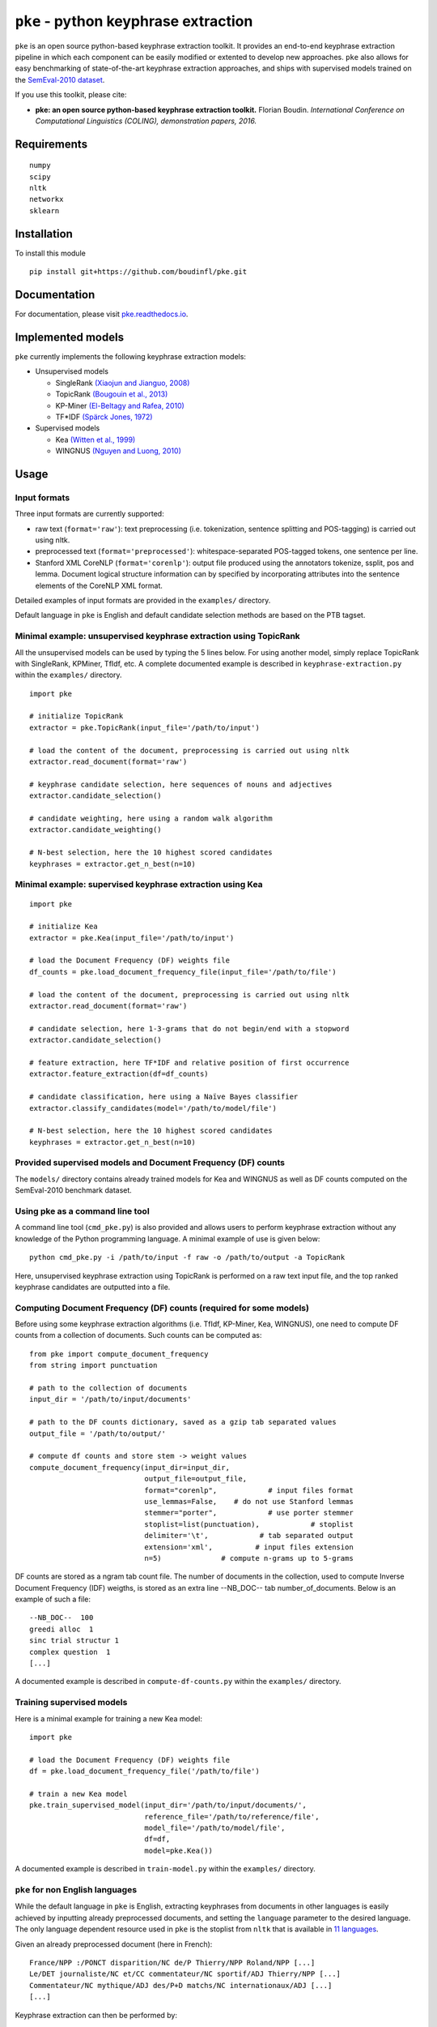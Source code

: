 ``pke`` - python keyphrase extraction
=====================================

``pke`` is an open source python-based keyphrase extraction toolkit. It provides
an end-to-end keyphrase extraction pipeline in which each component can be
easily modified or extented to develop new approaches. ``pke`` also allows for 
easy benchmarking of state-of-the-art keyphrase extraction approaches, and 
ships with supervised models trained on the `SemEval-2010 dataset
<http://aclweb.org/anthology/S10-1004.pdf>`_.

If you use this toolkit, please cite:

* **pke: an open source python-based keyphrase extraction toolkit.** Florian
  Boudin. *International Conference on Computational Linguistics (COLING), 
  demonstration papers, 2016.*

Requirements
------------

::

    numpy
    scipy
    nltk
    networkx
    sklearn

Installation
------------

To install this module

::

    pip install git+https://github.com/boudinfl/pke.git

Documentation
-------------

For documentation, please visit `pke.readthedocs.io <http://pke.rtfd.io>`_.

Implemented models
------------------

``pke`` currently implements the following keyphrase extraction models:

* Unsupervised models

  - SingleRank `(Xiaojun and Jianguo, 2008) <http://aclweb.org/anthology/C08-1122.pdf>`_
  - TopicRank `(Bougouin et al., 2013) <http://aclweb.org/anthology/I13-1062.pdf>`_
  - KP-Miner `(El-Beltagy and Rafea, 2010) <http://aclweb.org/anthology/S10-1041.pdf>`_
  - TF*IDF `(Spärck Jones, 1972) <https://www.cl.cam.ac.uk/archive/ksj21/ksjdigipapers/jdoc72.pdf>`_

* Supervised models

  - Kea `(Witten et al., 1999) <http://arxiv.org/ftp/cs/papers/9902/9902007.pdf>`_
  - WINGNUS `(Nguyen and Luong, 2010) <http://aclweb.org/anthology/S10-1035.pdf>`_

Usage
-----

Input formats
~~~~~~~~~~~~~

Three input formats are currently supported:

* raw text (``format='raw'``): text preprocessing (i.e. tokenization, sentence
  splitting and POS-tagging) is carried out using nltk.

* preprocessed text (``format='preprocessed'``): whitespace-separated
  POS-tagged tokens, one sentence per line.

* Stanford XML CoreNLP (``format='corenlp'``): output file produced using the
  annotators tokenize, ssplit, pos and lemma. Document logical structure
  information can by specified by incorporating attributes into the sentence
  elements of the CoreNLP XML format.

Detailed examples of input formats are provided in the ``examples/`` directory.

Default language in ``pke`` is English and default candidate selection methods
are based on the PTB tagset.

Minimal example: unsupervised keyphrase extraction using TopicRank
~~~~~~~~~~~~~~~~~~~~~~~~~~~~~~~~~~~~~~~~~~~~~~~~~~~~~~~~~~~~~~~~~~

All the unsupervised models can be used by typing the 5 lines below. For using
another model, simply replace TopicRank with SingleRank, KPMiner, TfIdf, etc.
A complete documented example is described in ``keyphrase-extraction.py``
within the ``examples/`` directory.

::

    import pke

    # initialize TopicRank
    extractor = pke.TopicRank(input_file='/path/to/input')

    # load the content of the document, preprocessing is carried out using nltk
    extractor.read_document(format='raw')

    # keyphrase candidate selection, here sequences of nouns and adjectives
    extractor.candidate_selection()

    # candidate weighting, here using a random walk algorithm
    extractor.candidate_weighting()

    # N-best selection, here the 10 highest scored candidates
    keyphrases = extractor.get_n_best(n=10)


Minimal example: supervised keyphrase extraction using Kea
~~~~~~~~~~~~~~~~~~~~~~~~~~~~~~~~~~~~~~~~~~~~~~~~~~~~~~~~~~

::

    import pke

    # initialize Kea
    extractor = pke.Kea(input_file='/path/to/input')

    # load the Document Frequency (DF) weights file
    df_counts = pke.load_document_frequency_file(input_file='/path/to/file')

    # load the content of the document, preprocessing is carried out using nltk
    extractor.read_document(format='raw')

    # candidate selection, here 1-3-grams that do not begin/end with a stopword
    extractor.candidate_selection()

    # feature extraction, here TF*IDF and relative position of first occurrence
    extractor.feature_extraction(df=df_counts)

    # candidate classification, here using a Naïve Bayes classifier
    extractor.classify_candidates(model='/path/to/model/file')

    # N-best selection, here the 10 highest scored candidates
    keyphrases = extractor.get_n_best(n=10)

Provided supervised models and Document Frequency (DF) counts
~~~~~~~~~~~~~~~~~~~~~~~~~~~~~~~~~~~~~~~~~~~~~~~~~~~~~~~~~~~~~

The ``models/`` directory contains already trained models for Kea and WINGNUS as
well as DF counts computed on the SemEval-2010 benchmark dataset.

Using pke as a command line tool
~~~~~~~~~~~~~~~~~~~~~~~~~~~~~~~~

A command line tool (``cmd_pke.py``) is also provided and allows users to
perform keyphrase extraction without any knowledge of the Python programming
language. A minimal example of use is given below:

::

    python cmd_pke.py -i /path/to/input -f raw -o /path/to/output -a TopicRank

Here, unsupervised keyphrase extraction using TopicRank is performed on a raw
text input file, and the top ranked keyphrase candidates are outputted into a
file.

Computing Document Frequency (DF) counts (required for some models)
~~~~~~~~~~~~~~~~~~~~~~~~~~~~~~~~~~~~~~~~~~~~~~~~~~~~~~~~~~~~~~~~~~~

Before using some keyphrase extraction algorithms (i.e. TfIdf, KP-Miner, Kea,
WINGNUS), one need to compute DF counts from a collection of documents. Such
counts can be computed as:

::

    from pke import compute_document_frequency
    from string import punctuation

    # path to the collection of documents
    input_dir = '/path/to/input/documents'

    # path to the DF counts dictionary, saved as a gzip tab separated values
    output_file = '/path/to/output/'

    # compute df counts and store stem -> weight values
    compute_document_frequency(input_dir=input_dir,
                               output_file=output_file,
                               format="corenlp",            # input files format
                               use_lemmas=False,    # do not use Stanford lemmas
                               stemmer="porter",            # use porter stemmer
                               stoplist=list(punctuation),            # stoplist
                               delimiter='\t',            # tab separated output
                               extension='xml',          # input files extension
                               n=5)              # compute n-grams up to 5-grams

DF counts are stored as a ngram tab count file. The number of documents in the
collection, used to compute Inverse Document Frequency (IDF) weigths, is stored
as an extra line --NB_DOC-- tab number_of_documents. Below is an example of such
a file:

::

    --NB_DOC--  100
    greedi alloc  1
    sinc trial structur 1
    complex question  1
    [...]

A documented example is described in ``compute-df-counts.py`` within the
``examples/`` directory.

Training supervised models
~~~~~~~~~~~~~~~~~~~~~~~~~~

Here is a minimal example for training a new Kea model:

::

    import pke

    # load the Document Frequency (DF) weights file
    df = pke.load_document_frequency_file('/path/to/file')

    # train a new Kea model
    pke.train_supervised_model(input_dir='/path/to/input/documents/',
                               reference_file='/path/to/reference/file',
                               model_file='/path/to/model/file',
                               df=df,
                               model=pke.Kea())

A documented example is described in ``train-model.py`` within the
``examples/`` directory.

``pke`` for non English languages
~~~~~~~~~~~~~~~~~~~~~~~~~~~~~~~~~

While the default language in ``pke`` is English, extracting keyphrases from
documents in other languages is easily achieved by inputting already
preprocessed documents, and setting the ``language`` parameter to the desired
language. The only language dependent resource used in ``pke`` is the stoplist
from ``nltk`` that is available in
`11 languages <http://www.nltk.org/_modules/nltk/corpus.html>`_.

Given an already preprocessed document (here in French):

::

  France/NPP :/PONCT disparition/NC de/P Thierry/NPP Roland/NPP [...]
  Le/DET journaliste/NC et/CC commentateur/NC sportif/ADJ Thierry/NPP [...]
  Commentateur/NC mythique/ADJ des/P+D matchs/NC internationaux/ADJ [...]
  [...]

Keyphrase extraction can then be performed by:

::

    import pke

    # initialize TopicRank and set the language to French (used during candidate
    # selection for filtering stopwords)
    extractor = pke.TopicRank(input_file='/path/to/input', language='French')

    # load the content of the document and perform French stemming (instead of
    # Porter stemmer)
    extractor.read_document(format='preprocessed', stemmer='french')

    # keyphrase candidate selection, here sequences of nouns and adjectives
    # defined by the French POS tags NPP, NC and ADJ
    extractor.candidate_selection(pos=["NPP", "NC", "ADJ"])

    # candidate weighting, here using a random walk algorithm
    extractor.candidate_weighting()

    # N-best selection, here the 10 highest scored candidates
    keyphrases = extractor.get_n_best(n=10)